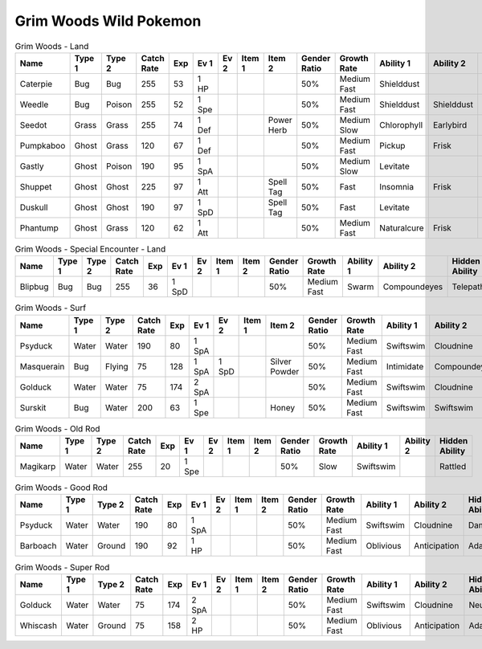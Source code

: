 Grim Woods Wild Pokemon
-----------------------

.. list-table:: Grim Woods - Land
   :widths: 7, 7, 7, 7, 7, 7, 7, 7, 7, 7, 7, 7, 7, 7
   :header-rows: 1

   * - Name
     - Type 1
     - Type 2
     - Catch Rate
     - Exp
     - Ev 1
     - Ev 2
     - Item 1
     - Item 2
     - Gender Ratio
     - Growth Rate
     - Ability 1
     - Ability 2
     - Hidden Ability
   * - Caterpie
     - Bug
     - Bug
     - 255
     - 53
     - 1 HP
     - 
     - 
     - 
     - 50%
     - Medium Fast
     - Shielddust
     - 
     - Technician
   * - Weedle
     - Bug
     - Poison
     - 255
     - 52
     - 1 Spe
     - 
     - 
     - 
     - 50%
     - Medium Fast
     - Shielddust
     - Shielddust
     - Technician
   * - Seedot
     - Grass
     - Grass
     - 255
     - 74
     - 1 Def
     - 
     - 
     - Power Herb
     - 50%
     - Medium Slow
     - Chlorophyll
     - Earlybird
     - Pickpocket
   * - Pumpkaboo
     - Ghost
     - Grass
     - 120
     - 67
     - 1 Def
     - 
     - 
     - 
     - 50%
     - Medium Fast
     - Pickup
     - Frisk
     - Heatproof
   * - Gastly
     - Ghost
     - Poison
     - 190
     - 95
     - 1 SpA
     - 
     - 
     - 
     - 50%
     - Medium Slow
     - Levitate
     - 
     - 
   * - Shuppet
     - Ghost
     - Ghost
     - 225
     - 97
     - 1 Att
     - 
     - 
     - Spell Tag
     - 50%
     - Fast
     - Insomnia
     - Frisk
     - Cursedbody
   * - Duskull
     - Ghost
     - Ghost
     - 190
     - 97
     - 1 SpD
     - 
     - 
     - Spell Tag
     - 50%
     - Fast
     - Levitate
     - 
     - Frisk
   * - Phantump
     - Ghost
     - Grass
     - 120
     - 62
     - 1 Att
     - 
     - 
     - 
     - 50%
     - Medium Fast
     - Naturalcure
     - Frisk
     - Harvest

.. list-table:: Grim Woods - Special Encounter - Land
   :widths: 7, 7, 7, 7, 7, 7, 7, 7, 7, 7, 7, 7, 7, 7
   :header-rows: 1

   * - Name
     - Type 1
     - Type 2
     - Catch Rate
     - Exp
     - Ev 1
     - Ev 2
     - Item 1
     - Item 2
     - Gender Ratio
     - Growth Rate
     - Ability 1
     - Ability 2
     - Hidden Ability
   * - Blipbug
     - Bug
     - Bug
     - 255
     - 36
     - 1 SpD
     - 
     - 
     - 
     - 50%
     - Medium Fast
     - Swarm
     - Compoundeyes
     - Telepathy

.. list-table:: Grim Woods - Surf
   :widths: 7, 7, 7, 7, 7, 7, 7, 7, 7, 7, 7, 7, 7, 7
   :header-rows: 1

   * - Name
     - Type 1
     - Type 2
     - Catch Rate
     - Exp
     - Ev 1
     - Ev 2
     - Item 1
     - Item 2
     - Gender Ratio
     - Growth Rate
     - Ability 1
     - Ability 2
     - Hidden Ability
   * - Psyduck
     - Water
     - Water
     - 190
     - 80
     - 1 SpA
     - 
     - 
     - 
     - 50%
     - Medium Fast
     - Swiftswim
     - Cloudnine
     - Damp
   * - Masquerain
     - Bug
     - Flying
     - 75
     - 128
     - 1 SpA
     - 1 SpD
     - 
     - Silver Powder
     - 50%
     - Medium Fast
     - Intimidate
     - Compoundeyes
     - Unnerve
   * - Golduck
     - Water
     - Water
     - 75
     - 174
     - 2 SpA
     - 
     - 
     - 
     - 50%
     - Medium Fast
     - Swiftswim
     - Cloudnine
     - Neuroforce
   * - Surskit
     - Bug
     - Water
     - 200
     - 63
     - 1 Spe
     - 
     - 
     - Honey
     - 50%
     - Medium Fast
     - Swiftswim
     - Swiftswim
     - Raindish

.. list-table:: Grim Woods - Old Rod
   :widths: 7, 7, 7, 7, 7, 7, 7, 7, 7, 7, 7, 7, 7, 7
   :header-rows: 1

   * - Name
     - Type 1
     - Type 2
     - Catch Rate
     - Exp
     - Ev 1
     - Ev 2
     - Item 1
     - Item 2
     - Gender Ratio
     - Growth Rate
     - Ability 1
     - Ability 2
     - Hidden Ability
   * - Magikarp
     - Water
     - Water
     - 255
     - 20
     - 1 Spe
     - 
     - 
     - 
     - 50%
     - Slow
     - Swiftswim
     - 
     - Rattled

.. list-table:: Grim Woods - Good Rod
   :widths: 7, 7, 7, 7, 7, 7, 7, 7, 7, 7, 7, 7, 7, 7
   :header-rows: 1

   * - Name
     - Type 1
     - Type 2
     - Catch Rate
     - Exp
     - Ev 1
     - Ev 2
     - Item 1
     - Item 2
     - Gender Ratio
     - Growth Rate
     - Ability 1
     - Ability 2
     - Hidden Ability
   * - Psyduck
     - Water
     - Water
     - 190
     - 80
     - 1 SpA
     - 
     - 
     - 
     - 50%
     - Medium Fast
     - Swiftswim
     - Cloudnine
     - Damp
   * - Barboach
     - Water
     - Ground
     - 190
     - 92
     - 1 HP
     - 
     - 
     - 
     - 50%
     - Medium Fast
     - Oblivious
     - Anticipation
     - Adaptability

.. list-table:: Grim Woods - Super Rod
   :widths: 7, 7, 7, 7, 7, 7, 7, 7, 7, 7, 7, 7, 7, 7
   :header-rows: 1

   * - Name
     - Type 1
     - Type 2
     - Catch Rate
     - Exp
     - Ev 1
     - Ev 2
     - Item 1
     - Item 2
     - Gender Ratio
     - Growth Rate
     - Ability 1
     - Ability 2
     - Hidden Ability
   * - Golduck
     - Water
     - Water
     - 75
     - 174
     - 2 SpA
     - 
     - 
     - 
     - 50%
     - Medium Fast
     - Swiftswim
     - Cloudnine
     - Neuroforce
   * - Whiscash
     - Water
     - Ground
     - 75
     - 158
     - 2 HP
     - 
     - 
     - 
     - 50%
     - Medium Fast
     - Oblivious
     - Anticipation
     - Adaptability

